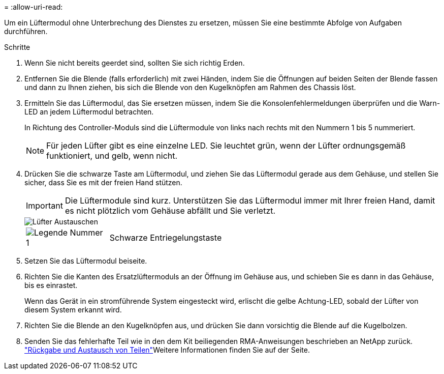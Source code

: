 = 
:allow-uri-read: 


Um ein Lüftermodul ohne Unterbrechung des Dienstes zu ersetzen, müssen Sie eine bestimmte Abfolge von Aufgaben durchführen.

.Schritte
. Wenn Sie nicht bereits geerdet sind, sollten Sie sich richtig Erden.
. Entfernen Sie die Blende (falls erforderlich) mit zwei Händen, indem Sie die Öffnungen auf beiden Seiten der Blende fassen und dann zu Ihnen ziehen, bis sich die Blende von den Kugelknöpfen am Rahmen des Chassis löst.
. Ermitteln Sie das Lüftermodul, das Sie ersetzen müssen, indem Sie die Konsolenfehlermeldungen überprüfen und die Warn-LED an jedem Lüftermodul betrachten.
+
In Richtung des Controller-Moduls sind die Lüftermodule von links nach rechts mit den Nummern 1 bis 5 nummeriert.

+

NOTE: Für jeden Lüfter gibt es eine einzelne LED. Sie leuchtet grün, wenn der Lüfter ordnungsgemäß funktioniert, und gelb, wenn nicht.

. Drücken Sie die schwarze Taste am Lüftermodul, und ziehen Sie das Lüftermodul gerade aus dem Gehäuse, und stellen Sie sicher, dass Sie es mit der freien Hand stützen.
+

IMPORTANT: Die Lüftermodule sind kurz. Unterstützen Sie das Lüftermodul immer mit Ihrer freien Hand, damit es nicht plötzlich vom Gehäuse abfällt und Sie verletzt.

+
image::../media/drw_a1k_fan_remove_replace_ieops-1376.svg[Lüfter Austauschen]

+
[cols="1,4"]
|===


 a| 
image:../media/icon_round_1.png["Legende Nummer 1"]
 a| 
Schwarze Entriegelungstaste

|===
. Setzen Sie das Lüftermodul beiseite.
. Richten Sie die Kanten des Ersatzlüftermoduls an der Öffnung im Gehäuse aus, und schieben Sie es dann in das Gehäuse, bis es einrastet.
+
Wenn das Gerät in ein stromführende System eingesteckt wird, erlischt die gelbe Achtung-LED, sobald der Lüfter von diesem System erkannt wird.

. Richten Sie die Blende an den Kugelknöpfen aus, und drücken Sie dann vorsichtig die Blende auf die Kugelbolzen.
. Senden Sie das fehlerhafte Teil wie in den dem Kit beiliegenden RMA-Anweisungen beschrieben an NetApp zurück.  https://mysupport.netapp.com/site/info/rma["Rückgabe und Austausch von Teilen"^]Weitere Informationen finden Sie auf der Seite.

